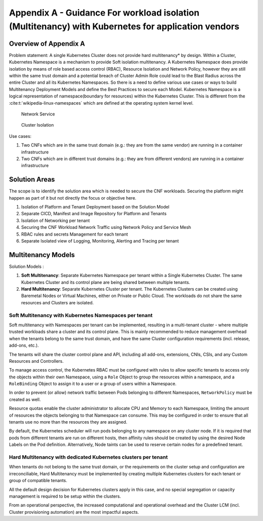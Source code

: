 Appendix A - Guidance For workload isolation (Multitenancy) with Kubernetes for application vendors
===================================================================================================

Overview of Appendix A
----------------------

Problem statement: A single Kubernetes Cluster does not provide hard multitenancy\* by design. Within a Cluster,
Kubernetes Namespace is a mechanism to provide Soft isolation multitenancy.
A Kubernetes Namespace does provide isolation by means of role based access control (RBAC), Resource Isolation and
Network Policy, however they are still within the same trust domain and a potential breach of Cluster Admin Role could
lead to the Blast Radius across the entire Cluster and all its Kubernetes Namespaces.
So there is a need to define various use cases or ways to build Multitenancy Deployment Models and define the Best
Practices to secure each Model.
Kubernetes Namespace is a logical representation of namespace(boundary for resources) within the Kubernetes Cluster.
This is different from the :cite:t:`wikipedia-linux-namespaces` which are defined at the operating system kernel level.

.. figure:: ../figures/Model1-ns.png
   :alt: Network Service

   Network Service

.. figure:: ../figures/Model2-cluster-isolation.png
   :alt: Cluster Isolation

   Cluster Isolation

Use cases:

1. Two CNFs which are in the same trust domain (e.g.: they are from the same vendor) are running in a container
   infrastructure
2. Two CNFs which are in different trust domains (e.g.: they are from different vendors) are running in a container
   infrastructure

Solution Areas
--------------

The scope is to identify the solution area which is needed to secure the CNF workloads. Securing the platform might
happen as part of it but not directly the focus or objective here.

1. Isolation of Platform and Tenant Deployment based on the Solution Model
2. Separate CICD, Manifest and Image Repository for Platform and Tenants
3. Isolation of Networking per tenant
4. Securing the CNF Workload Network Traffic using Network Policy and Service Mesh
5. RBAC rules and secrets Management for each tenant
6. Separate Isolated view of Logging, Monitoring, Alerting and Tracing per tenant

Multitenancy Models
-------------------

Solution Models :

1. **Soft Multitenancy**: Separate Kubernetes Namespace per tenant within a Single Kubernetes Cluster. The same
   Kubernetes Cluster and its control plane are being shared between multiple tenants.
2. **Hard Multitenancy**: Separate Kubernetes Cluster per tenant.
   The Kubernetes Clusters can be created using Baremetal Nodes or Virtual Machines, either on Private or Public Cloud.
   The workloads do not share the same resources and Clusters are isolated.

Soft Multitenancy with Kubernetes Namespaces per tenant
~~~~~~~~~~~~~~~~~~~~~~~~~~~~~~~~~~~~~~~~~~~~~~~~~~~~~~~

Soft multitenancy with Namespaces per tenant can be implemented, resulting in a multi-tenant cluster - where multiple
trusted workloads share a cluster and its control plane.
This is mainly recommended to reduce management overhead when the tenants belong to the same trust domain, and have the
same Cluster configuration requirements (incl. release, add-ons, etc.).

The tenants will share the cluster control plane and API, including all add-ons, extensions, CNIs, CSIs, and any Custom
Resources and Controllers.

To manage access control, the Kubernetes RBAC must be configured with rules to allow specific tenants to access only
the objects within their own Namespace, using a ``Role`` Object to group the resources within a namespace, and a
``RoleBinding`` Object to assign it to a user or a group of users within a Namespace.

In order to prevent (or allow) network traffic between Pods belonging to different Namespaces, ``NetworkPolicy`` must
be created as well.

Resource quotas enable the cluster administrator to allocate CPU and Memory to each Namespace, limiting the amount of
resources the objects belonging to that Namespace can consume. This may be configured in order to ensure that all
tenants use no more than the resources they are assigned.

By default, the Kubernetes scheduler will run pods belonging to any namespace on any cluster node. If it is required
that pods from different tenants are run on different hosts, then affinity rules should be created by using the
desired Node Labels on the Pod definition. Alternatively, Node taints can be used to reserve certain nodes for a
predefined tenant.

Hard Multitenancy with dedicated Kubernetes clusters per tenant
~~~~~~~~~~~~~~~~~~~~~~~~~~~~~~~~~~~~~~~~~~~~~~~~~~~~~~~~~~~~~~~

When tenants do not belong to the same trust domain, or the requirements on the cluster setup and configuration are
irreconciliable, Hard Multitenancy must be implemented by creating multiple Kubernetes clusters for each tenant or
group of compatible tenants.

All the default design decision for Kubernetes clusters apply in this case, and no special segregation or capacity
management is required to be setup within the clusters.

From an operational perspective, the increased computational and operational overhead and the Cluster LCM (incl.
Cluster provisioning automation) are the most impactful aspects.

